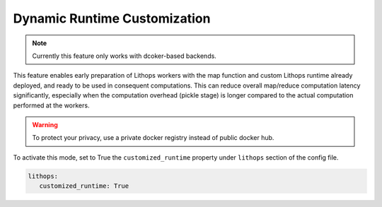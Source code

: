
Dynamic Runtime Customization
=============================

.. note::   Currently this feature only works with dcoker-based backends.

This feature enables early preparation of Lithops workers with the map function and custom Lithops 
runtime already deployed, and ready to be used in consequent computations. This can reduce overall map/reduce 
computation latency significantly, especially when the computation overhead (pickle stage) is longer compared to 
the actual computation performed at the workers.

.. warning::  To protect your privacy, use a private docker registry instead of public docker hub.

To activate this mode, set to True the ``customized_runtime`` property under ``lithops`` section of the config file.

.. code:: yaml

    lithops:
       customized_runtime: True
